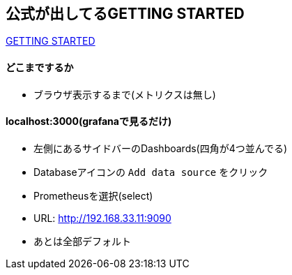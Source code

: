 == 公式が出してるGETTING STARTED

link:https://prometheus.io/docs/prometheus/latest/getting_started/[GETTING STARTED]

==== どこまでするか

* ブラウザ表示するまで(メトリクスは無し)

==== localhost:3000(grafanaで見るだけ)

* 左側にあるサイドバーのDashboards(四角が4つ並んでる)
* Databaseアイコンの `Add data source` をクリック
* Prometheusを選択(select)
* URL: http://192.168.33.11:9090
* あとは全部デフォルト
